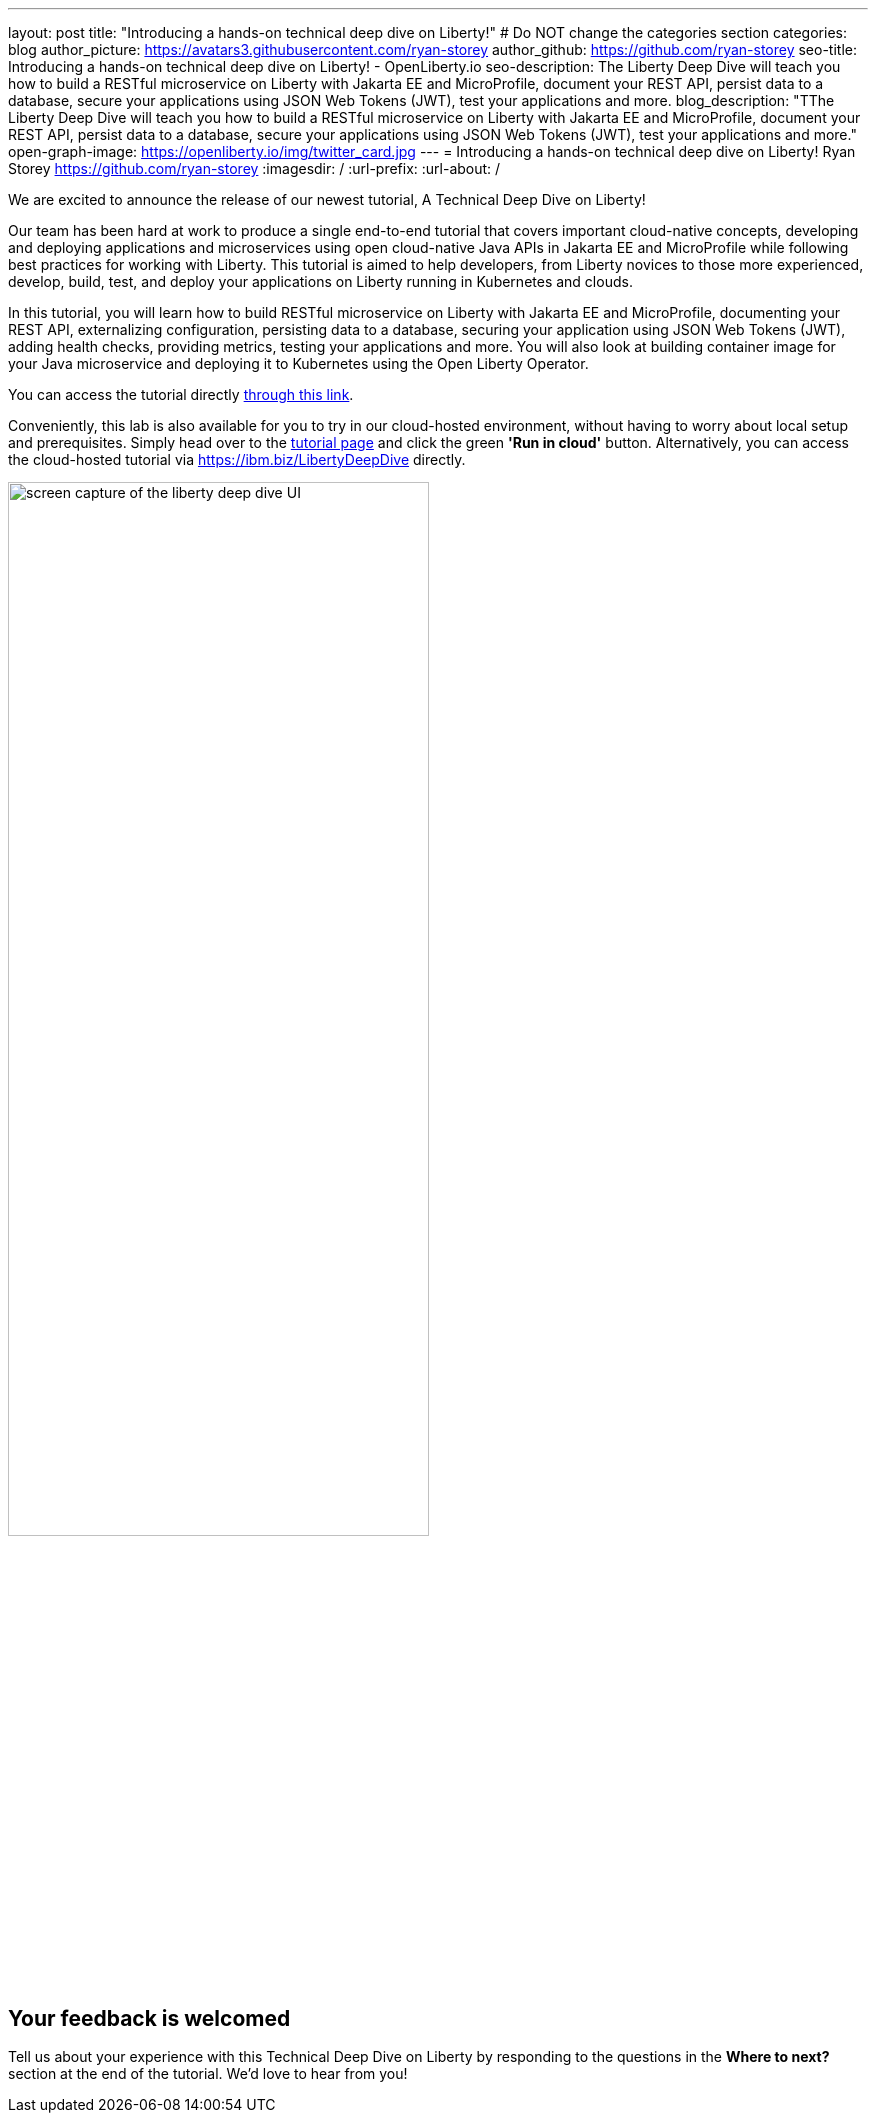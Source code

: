 ---
layout: post
title: "Introducing a hands-on technical deep dive on Liberty!"
# Do NOT change the categories section
categories: blog
author_picture: https://avatars3.githubusercontent.com/ryan-storey
author_github: https://github.com/ryan-storey
seo-title: Introducing a hands-on technical deep dive on Liberty! - OpenLiberty.io
seo-description: The Liberty Deep Dive will teach you how to build a RESTful microservice on Liberty with Jakarta EE and MicroProfile, document your REST API, persist data to a database, secure your applications using JSON Web Tokens (JWT), test your applications and more.
blog_description: "TThe Liberty Deep Dive will teach you how to build a RESTful microservice on Liberty with Jakarta EE and MicroProfile, document your REST API, persist data to a database, secure your applications using JSON Web Tokens (JWT), test your applications and more."
open-graph-image: https://openliberty.io/img/twitter_card.jpg
---
= Introducing a hands-on technical deep dive on Liberty!
Ryan Storey <https://github.com/ryan-storey>
:imagesdir: /
:url-prefix:
:url-about: /
//Blank line here is necessary before starting the body of the post.

We are excited to announce the release of our newest tutorial, A Technical Deep Dive on Liberty!

Our team has been hard at work to produce a single end-to-end tutorial that covers important cloud-native concepts, developing and deploying applications and microservices using open cloud-native Java APIs in Jakarta EE and MicroProfile while following best practices for working with Liberty. This tutorial is aimed to help developers, from Liberty novices to those more experienced, develop, build, test, and deploy your applications on Liberty running in Kubernetes and clouds.

In this tutorial, you will learn how to build RESTful microservice on Liberty with Jakarta EE and MicroProfile, documenting your REST API, externalizing configuration, persisting data to a database, securing your application using JSON Web Tokens (JWT), adding health checks, providing metrics, testing your applications and more. You will also look at building container image for your Java microservice and deploying it to Kubernetes using the Open Liberty Operator.

You can access the tutorial directly link:{url-prefix}/guides/liberty-deep-dive.html[through this link].

Conveniently, this lab is also available for you to try in our cloud-hosted environment, without having to worry about local setup and prerequisites. Simply head over to the link:{url-prefix}/guides/liberty-deep-dive.html[tutorial page] and click the green *'Run in cloud'* button. Alternatively, you can access the cloud-hosted tutorial via link:https://ibm.biz/LibertyDeepDive[https://ibm.biz/LibertyDeepDive] directly.

image::/img/blog/deepdive.png[screen capture of the liberty deep dive UI,width=70%,align="center"]

== Your feedback is welcomed

Tell us about your experience with this Technical Deep Dive on Liberty by responding to the questions in the *Where to next?* section at the end of the tutorial. We’d love to hear from you!
